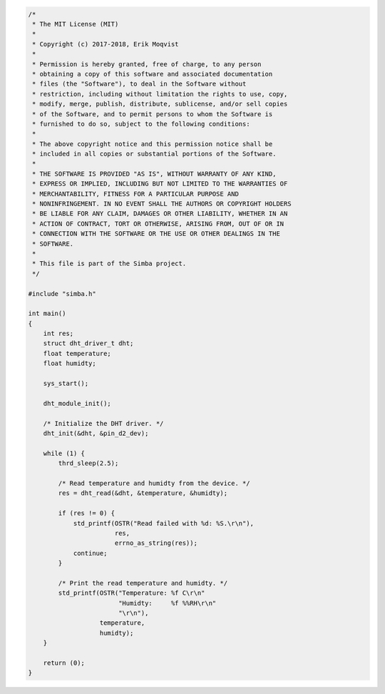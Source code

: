 .. code-block:: c

   /*
    * The MIT License (MIT)
    *
    * Copyright (c) 2017-2018, Erik Moqvist
    *
    * Permission is hereby granted, free of charge, to any person
    * obtaining a copy of this software and associated documentation
    * files (the "Software"), to deal in the Software without
    * restriction, including without limitation the rights to use, copy,
    * modify, merge, publish, distribute, sublicense, and/or sell copies
    * of the Software, and to permit persons to whom the Software is
    * furnished to do so, subject to the following conditions:
    *
    * The above copyright notice and this permission notice shall be
    * included in all copies or substantial portions of the Software.
    *
    * THE SOFTWARE IS PROVIDED "AS IS", WITHOUT WARRANTY OF ANY KIND,
    * EXPRESS OR IMPLIED, INCLUDING BUT NOT LIMITED TO THE WARRANTIES OF
    * MERCHANTABILITY, FITNESS FOR A PARTICULAR PURPOSE AND
    * NONINFRINGEMENT. IN NO EVENT SHALL THE AUTHORS OR COPYRIGHT HOLDERS
    * BE LIABLE FOR ANY CLAIM, DAMAGES OR OTHER LIABILITY, WHETHER IN AN
    * ACTION OF CONTRACT, TORT OR OTHERWISE, ARISING FROM, OUT OF OR IN
    * CONNECTION WITH THE SOFTWARE OR THE USE OR OTHER DEALINGS IN THE
    * SOFTWARE.
    *
    * This file is part of the Simba project.
    */
   
   #include "simba.h"
   
   int main()
   {
       int res;
       struct dht_driver_t dht;
       float temperature;
       float humidty;
   
       sys_start();
   
       dht_module_init();
   
       /* Initialize the DHT driver. */
       dht_init(&dht, &pin_d2_dev);
   
       while (1) {
           thrd_sleep(2.5);
   
           /* Read temperature and humidty from the device. */
           res = dht_read(&dht, &temperature, &humidty);
   
           if (res != 0) {
               std_printf(OSTR("Read failed with %d: %S.\r\n"),
                          res,
                          errno_as_string(res));
               continue;
           }
   
           /* Print the read temperature and humidty. */
           std_printf(OSTR("Temperature: %f C\r\n"
                           "Humidty:     %f %%RH\r\n"
                           "\r\n"),
                      temperature,
                      humidty);
       }
   
       return (0);
   }

